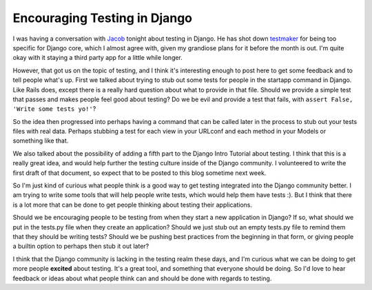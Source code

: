 .. post:: 2008-11-13 16:43:02

Encouraging Testing in Django
=============================

I was having a conversation with
`Jacob <http://www.jacobian.org/>`_ tonight about testing in
Django. He has shot down
`testmaker <http://code.google.com/p/django-testmaker/>`_ for being
too specific for Django core, which I almost agree with, given my
grandiose plans for it before the month is out. I'm quite okay with
it staying a third party app for a little while longer.

However, that got us on the topic of testing, and I think it's
interesting enough to post here to get some feedback and to tell
people what's up. First we talked about trying to stub out some
tests for people in the startapp command in Django. Like Rails
does, except there is a really hard question about what to provide
in that file. Should we provide a simple test that passes and makes
people feel good about testing? Do we be evil and provide a test
that fails, with ``assert False, 'Write some tests yo!'``?

So the idea then progressed into perhaps having a command that can
be called later in the process to stub out your tests files with
real data. Perhaps stubbing a test for each view in your URLconf
and each method in your Models or something like that.

We also talked about the possibility of adding a fifth part to the
Django Intro Tutorial about testing. I think that this is a really
great idea, and would help further the testing culture inside of
the Django community. I volunteered to write the first draft of
that document, so expect that to be posted to this blog sometime
next week.

So I'm just kind of curious what people think is a good way to get
testing integrated into the Django community better. I am trying to
write some tools that will help people write tests, which would
help them have tests :). But I think that there is a lot more that
can be done to get people thinking about testing their
applications.

Should we be encouraging people to be testing from when they start
a new application in Django? If so, what should we put in the
tests.py file when they create an application? Should we just stub
out an empty tests.py file to remind them that they should be
writing tests? Should we be pushing best practices from the
beginning in that form, or giving people a builtin option to
perhaps then stub it out later?

I think that the Django community is lacking in the testing realm
these days, and I'm curious what we can be doing to get more people
**excited** about testing. It's a great tool, and something that
everyone should be doing. So I'd love to hear feedback or ideas
about what people think can and should be done with regards to
testing.


